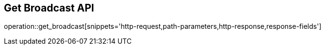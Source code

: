== Get Broadcast API

operation::get_broadcast[snippets='http-request,path-parameters,http-response,response-fields']
